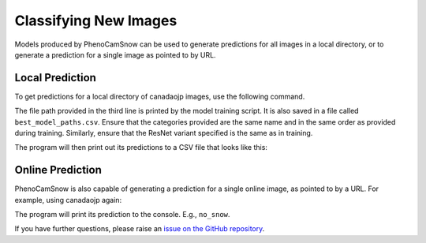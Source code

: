 Classifying New Images
======================
Models produced by PhenoCamSnow can be used to generate predictions for all
images in a local directory, or to generate a prediction for a single image as
pointed to by URL. 

Local Prediction
----------------

To get predictions for a local directory of canadaojp images, use the
following command.

.. code-block:: bash
    :linenos:

    python -m phenocam_snow.predict \
        canadaojp \
        canadaojp_lightning_logs/version_0/checkpoints/epoch=12-step=78.ckpt \
        resnet18 \
        --categories snow no_snow too_dark
        --directory canadaojp_test

The file path provided in the third line is printed by the model training
script. It is also saved in a file called ``best_model_paths.csv``. Ensure that
the categories provided are the same name and in the same order as provided
during training. Similarly, ensure that the ResNet variant specified is the
same as in training.

The program will then print out its predictions to a CSV file that looks like
this:

.. code-block:: text
    :linenos:

    # Site: canadaojp
    # Categories:
    # 0. snow
    # 1. no_snow
    # 2. too_dark
    timestamp,label
    2016-04-01 17:29:59,snow
    2017-11-13 13:59:59,snow
    2019-01-24 16:59:59,snow
    2016-04-09 20:29:59,snow
    2020-02-26 09:59:59,snow
    2016-12-21 11:29:59,snow
    2017-03-19 11:59:59,snow
    2020-10-29 13:29:59,snow
    2018-03-01 19:00:00,snow
    2016-04-24 07:29:59,no_snow
    2016-05-14 04:00:00,no_snow
    2019-09-25 09:30:00,no_snow
    2018-07-20 17:00:00,no_snow
    2017-05-27 16:29:59,no_snow
    2016-08-28 20:29:59,no_snow
    2017-06-06 09:30:00,no_snow
    2017-09-02 08:29:59,no_snow
    2019-09-09 16:00:00,no_snow
    2019-01-07 01:29:59,too_dark
    2020-01-07 23:30:00,too_dark
    2017-09-05 01:59:59,too_dark
    2018-07-24 01:30:00,too_dark
    2017-11-21 18:59:59,too_dark
    2020-01-01 03:29:59,too_dark
    2019-02-01 05:29:59,too_dark
    2020-10-14 06:30:00,too_dark
    2020-05-31 02:59:59,too_dark
    2018-12-22 02:29:59,too_dark
    2019-05-01 04:30:00,too_dark
    2020-07-22 04:00:00,too_dark

Online Prediction
-----------------

PhenoCamSnow is also capable of generating a prediction for a single online
image, as pointed to by a URL. For example, using canadaojp again:

.. code-block:: bash
    :linenos:

    python -m phenocam_snow.predict \
        canadaojp \
        canadaojp_lightning_logs/version_0/checkpoints/epoch=12-step=78.ckpt \
        resnet18 \
        --categories snow no_snow too_dark
        --url https://phenocam.nau.edu/data/latest/canadaojp.jpg

The program will print its prediction to the console. E.g., ``no_snow``.

If you have further questions, please raise an
`issue on the GitHub repository <https://github.com/jasonjewik/PhenoCamSnow/issues/new/choose>`_.